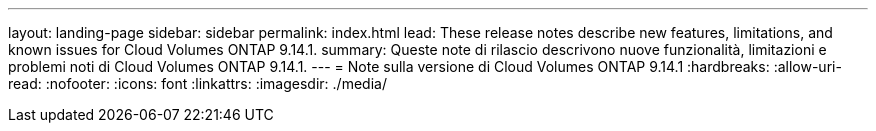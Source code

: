 ---
layout: landing-page 
sidebar: sidebar 
permalink: index.html 
lead: These release notes describe new features, limitations, and known issues for Cloud Volumes ONTAP 9.14.1. 
summary: Queste note di rilascio descrivono nuove funzionalità, limitazioni e problemi noti di Cloud Volumes ONTAP 9.14.1. 
---
= Note sulla versione di Cloud Volumes ONTAP 9.14.1
:hardbreaks:
:allow-uri-read: 
:nofooter: 
:icons: font
:linkattrs: 
:imagesdir: ./media/


